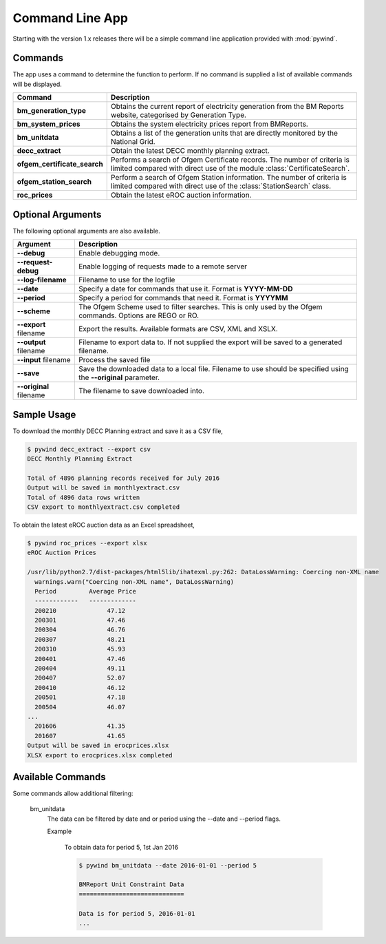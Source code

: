 Command Line App
================

Starting with the version 1.x releases there will be a simple command line application provided with :mod:`pywind`.

Commands
--------

The app uses a command to determine the function to perform. If no command is supplied a list of available commands will be displayed.

============================  ===================================================================
Command                       Description
============================  ===================================================================
**bm_generation_type**        Obtains the current report of electricity generation from the
                              BM Reports website, categorised by Generation Type.
----------------------------  -------------------------------------------------------------------
**bm_system_prices**          Obtains the system electricity prices report from BMReports.
----------------------------  -------------------------------------------------------------------
**bm_unitdata**               Obtains a list of the generation units that are directly monitored
                              by the National Grid.
----------------------------  -------------------------------------------------------------------
**decc_extract**              Obtain the latest DECC monthly planning extract.
----------------------------  -------------------------------------------------------------------
**ofgem_certificate_search**  Performs a search of Ofgem Certificate records. The number of
                              criteria is limited compared with direct use of the module
                              :class:`CertificateSearch`.
----------------------------  -------------------------------------------------------------------
**ofgem_station_search**      Perform a search of Ofgem Station information. The number of
                              criteria is limited compared with direct use of the
                              :class:`StationSearch` class.
----------------------------  -------------------------------------------------------------------
**roc_prices**                Obtain the latest eROC auction information.
============================  ===================================================================

Optional Arguments
------------------

The following optional arguments are also available.

============================  ====================================================================
Argument                      Description
============================  ====================================================================
**--debug**                   Enable debugging mode.
----------------------------  --------------------------------------------------------------------
**--request-debug**           Enable logging of requests made to a remote server
----------------------------  --------------------------------------------------------------------
**--log-filename**            Filename to use for the logfile
----------------------------  --------------------------------------------------------------------
**--date**                    Specify a date for commands that use it. Format is **YYYY-MM-DD**
----------------------------  --------------------------------------------------------------------
**--period**                  Specify a period for commands that need it. Format is **YYYYMM**
----------------------------  --------------------------------------------------------------------
**--scheme**                  The Ofgem Scheme used to filter searches. This is only used by the
                              Ofgem commands. Options are REGO or RO.
----------------------------  --------------------------------------------------------------------
**--export** filename         Export the results. Available formats are CSV, XML and XSLX.
----------------------------  --------------------------------------------------------------------
**--output** filename         Filename to export data to. If not supplied the export will be saved
                              to a generated filename.
----------------------------  --------------------------------------------------------------------
**--input** filename          Process the saved file
----------------------------  --------------------------------------------------------------------
**--save**                    Save the downloaded data to a local file. Filename to use should be
                              specified using the **--original** parameter.
----------------------------  --------------------------------------------------------------------
**--original** filename       The filename to save downloaded into.
============================  ====================================================================

Sample Usage
------------

To download the monthly DECC Planning extract and save it as a CSV file,

.. code::

  $ pywind decc_extract --export csv
  DECC Monthly Planning Extract

  Total of 4896 planning records received for July 2016
  Output will be saved in monthlyextract.csv
  Total of 4896 data rows written
  CSV export to monthlyextract.csv completed

To obtain the latest eROC auction data as an Excel spreadsheet,

.. code::

  $ pywind roc_prices --export xlsx
  eROC Auction Prices

  /usr/lib/python2.7/dist-packages/html5lib/ihatexml.py:262: DataLossWarning: Coercing non-XML name
    warnings.warn("Coercing non-XML name", DataLossWarning)
    Period         Average Price
    ------------   -------------
    200210              47.12
    200301              47.46
    200304              46.76
    200307              48.21
    200310              45.93
    200401              47.46
    200404              49.11
    200407              52.07
    200410              46.12
    200501              47.18
    200504              46.07
  ...
    201606              41.35
    201607              41.65
  Output will be saved in erocprices.xlsx
  XLSX export to erocprices.xlsx completed

Available Commands
------------------

Some commands allow additional filtering:

 bm_unitdata
   The data can be filtered by date and or period using the --date and --period flags.

   Example

     To obtain data for period 5, 1st Jan 2016

     .. code::

       $ pywind bm_unitdata --date 2016-01-01 --period 5

       BMReport Unit Constraint Data
       =============================

       Data is for period 5, 2016-01-01
       ...

